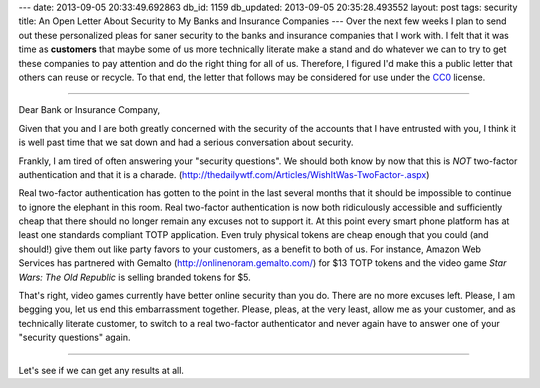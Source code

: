---
date: 2013-09-05 20:33:49.692863
db_id: 1159
db_updated: 2013-09-05 20:35:28.493552
layout: post
tags: security
title: An Open Letter About Security to My Banks and Insurance Companies
---
Over the next few weeks I plan to send out these personalized pleas for saner security to the banks and insurance companies that I work with. I felt that it was time as **customers** that maybe some of us more technically literate make a stand and do whatever we can to try to get these companies to pay attention and do the right thing for all of us. Therefore, I figured I'd make this a public letter that others can reuse or recycle. To that end, the letter that follows may be considered for use under the CC0_ license.

.. _CC0: http://creativecommons.org/publicdomain/zero/1.0/

----

Dear Bank or Insurance Company,

Given that you and I are both greatly concerned with the security of the accounts that I have entrusted with you, I think it is well past time that we sat down and had a serious conversation about security.

Frankly, I am tired of often answering your "security questions". We should both know by now that this is *NOT* two-factor authentication and that it is a charade. (http://thedailywtf.com/Articles/WishItWas-TwoFactor-.aspx)

Real two-factor authentication has gotten to the point in the last several months that it should be impossible to continue to ignore the elephant in this room. Real two-factor authentication is now both ridiculously accessible and sufficiently cheap that there should no longer remain any excuses not to support it. At this point every smart phone platform has at least one standards compliant TOTP application. Even truly physical tokens are cheap enough that you could (and should!) give them out like party favors to your customers, as a benefit to both of us. For instance, Amazon Web Services has partnered with Gemalto (http://onlinenoram.gemalto.com/) for $13 TOTP tokens and the video game *Star Wars: The Old Republic* is selling branded tokens for $5.

That's right, video games currently have better online security than you do. There are no more excuses left. Please, I am begging you, let us end this embarrassment together. Please, pleas, at the very least, allow me as your customer, and as technically literate customer, to switch to a real two-factor authenticator and never again have to answer one of your "security questions" again.

----

Let's see if we can get any results at all.